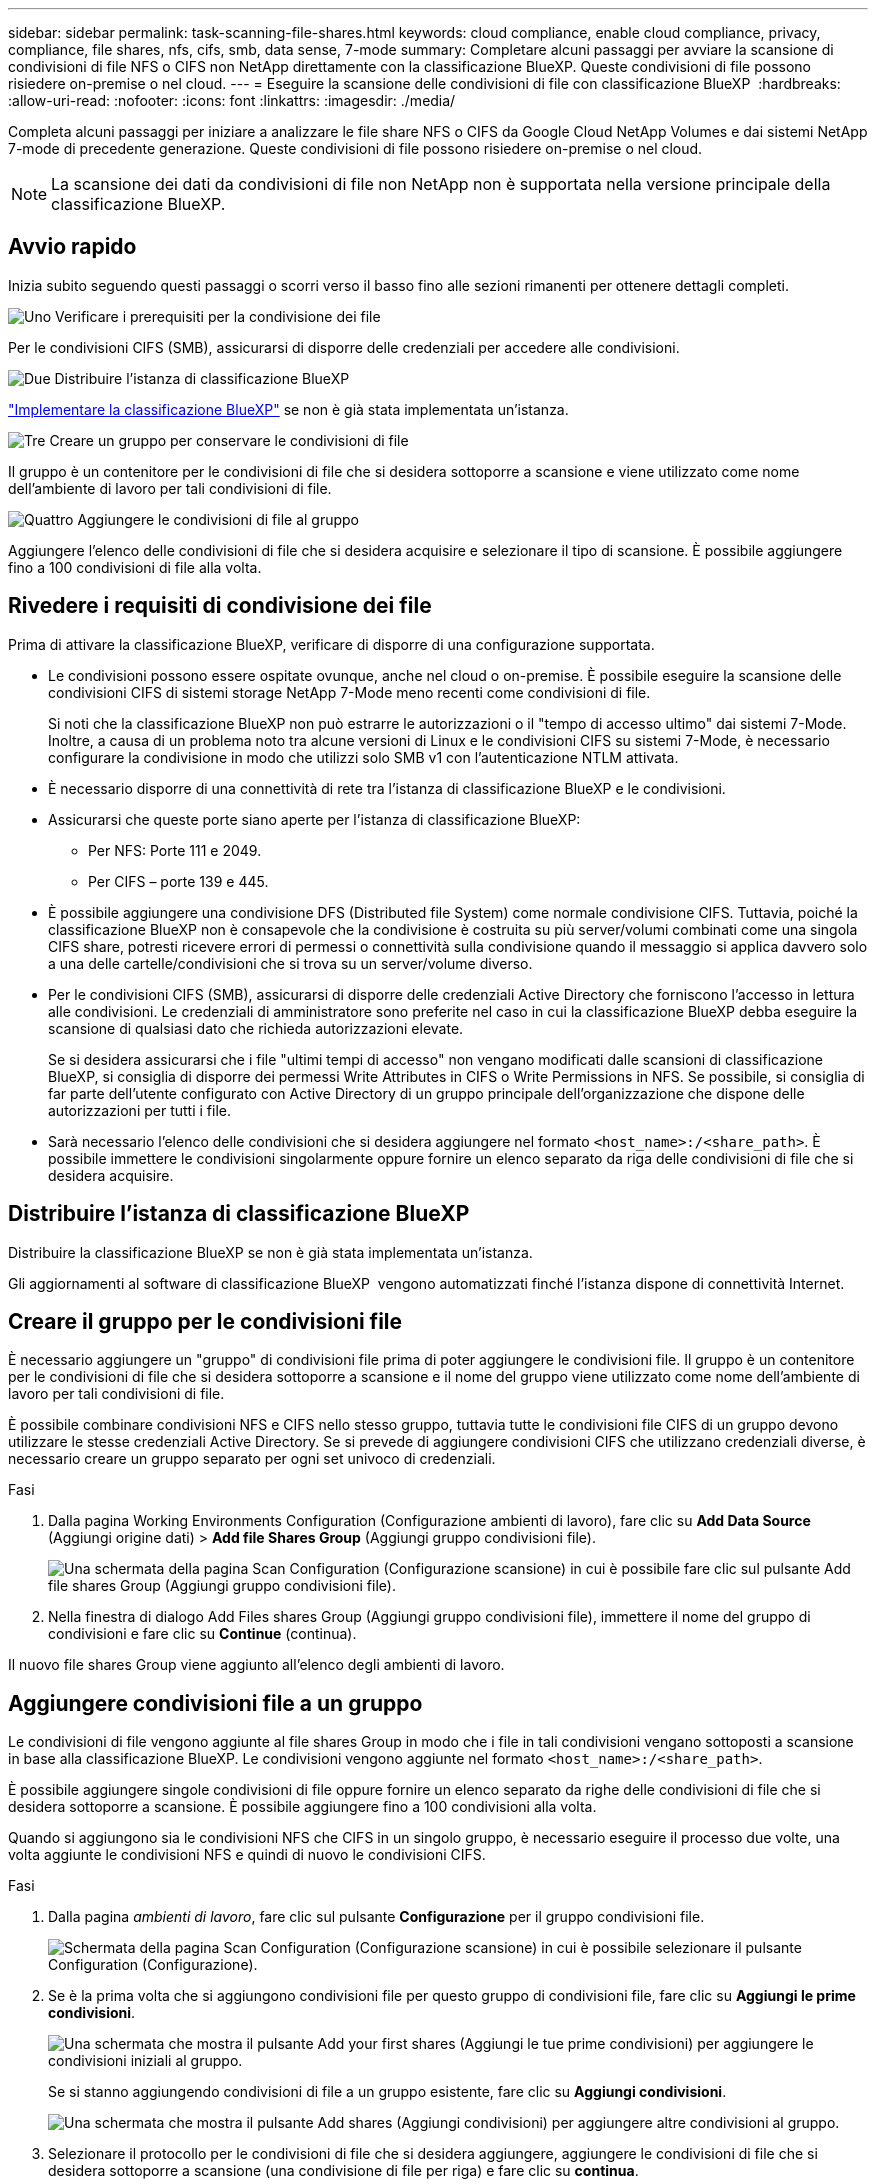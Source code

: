 ---
sidebar: sidebar 
permalink: task-scanning-file-shares.html 
keywords: cloud compliance, enable cloud compliance, privacy, compliance, file shares, nfs, cifs, smb, data sense, 7-mode 
summary: Completare alcuni passaggi per avviare la scansione di condivisioni di file NFS o CIFS non NetApp direttamente con la classificazione BlueXP. Queste condivisioni di file possono risiedere on-premise o nel cloud. 
---
= Eseguire la scansione delle condivisioni di file con classificazione BlueXP 
:hardbreaks:
:allow-uri-read: 
:nofooter: 
:icons: font
:linkattrs: 
:imagesdir: ./media/


[role="lead"]
Completa alcuni passaggi per iniziare a analizzare le file share NFS o CIFS da Google Cloud NetApp Volumes e dai sistemi NetApp 7-mode di precedente generazione. Queste condivisioni di file possono risiedere on-premise o nel cloud.


NOTE: La scansione dei dati da condivisioni di file non NetApp non è supportata nella versione principale della classificazione BlueXP.



== Avvio rapido

Inizia subito seguendo questi passaggi o scorri verso il basso fino alle sezioni rimanenti per ottenere dettagli completi.

.image:https://raw.githubusercontent.com/NetAppDocs/common/main/media/number-1.png["Uno"] Verificare i prerequisiti per la condivisione dei file
[role="quick-margin-para"]
Per le condivisioni CIFS (SMB), assicurarsi di disporre delle credenziali per accedere alle condivisioni.

.image:https://raw.githubusercontent.com/NetAppDocs/common/main/media/number-2.png["Due"] Distribuire l'istanza di classificazione BlueXP
[role="quick-margin-para"]
link:task-deploy-cloud-compliance.html["Implementare la classificazione BlueXP"^] se non è già stata implementata un'istanza.

.image:https://raw.githubusercontent.com/NetAppDocs/common/main/media/number-3.png["Tre"] Creare un gruppo per conservare le condivisioni di file
[role="quick-margin-para"]
Il gruppo è un contenitore per le condivisioni di file che si desidera sottoporre a scansione e viene utilizzato come nome dell'ambiente di lavoro per tali condivisioni di file.

.image:https://raw.githubusercontent.com/NetAppDocs/common/main/media/number-4.png["Quattro"] Aggiungere le condivisioni di file al gruppo
[role="quick-margin-para"]
Aggiungere l'elenco delle condivisioni di file che si desidera acquisire e selezionare il tipo di scansione. È possibile aggiungere fino a 100 condivisioni di file alla volta.



== Rivedere i requisiti di condivisione dei file

Prima di attivare la classificazione BlueXP, verificare di disporre di una configurazione supportata.

* Le condivisioni possono essere ospitate ovunque, anche nel cloud o on-premise. È possibile eseguire la scansione delle condivisioni CIFS di sistemi storage NetApp 7-Mode meno recenti come condivisioni di file.
+
Si noti che la classificazione BlueXP non può estrarre le autorizzazioni o il "tempo di accesso ultimo" dai sistemi 7-Mode. Inoltre, a causa di un problema noto tra alcune versioni di Linux e le condivisioni CIFS su sistemi 7-Mode, è necessario configurare la condivisione in modo che utilizzi solo SMB v1 con l'autenticazione NTLM attivata.

* È necessario disporre di una connettività di rete tra l'istanza di classificazione BlueXP e le condivisioni.
* Assicurarsi che queste porte siano aperte per l'istanza di classificazione BlueXP:
+
** Per NFS: Porte 111 e 2049.
** Per CIFS – porte 139 e 445.


* È possibile aggiungere una condivisione DFS (Distributed file System) come normale condivisione CIFS. Tuttavia, poiché la classificazione BlueXP non è consapevole che la condivisione è costruita su più server/volumi combinati come una singola CIFS share, potresti ricevere errori di permessi o connettività sulla condivisione quando il messaggio si applica davvero solo a una delle cartelle/condivisioni che si trova su un server/volume diverso.
* Per le condivisioni CIFS (SMB), assicurarsi di disporre delle credenziali Active Directory che forniscono l'accesso in lettura alle condivisioni. Le credenziali di amministratore sono preferite nel caso in cui la classificazione BlueXP debba eseguire la scansione di qualsiasi dato che richieda autorizzazioni elevate.
+
Se si desidera assicurarsi che i file "ultimi tempi di accesso" non vengano modificati dalle scansioni di classificazione BlueXP, si consiglia di disporre dei permessi Write Attributes in CIFS o Write Permissions in NFS. Se possibile, si consiglia di far parte dell'utente configurato con Active Directory di un gruppo principale dell'organizzazione che dispone delle autorizzazioni per tutti i file.

* Sarà necessario l'elenco delle condivisioni che si desidera aggiungere nel formato `<host_name>:/<share_path>`. È possibile immettere le condivisioni singolarmente oppure fornire un elenco separato da riga delle condivisioni di file che si desidera acquisire.




== Distribuire l'istanza di classificazione BlueXP

Distribuire la classificazione BlueXP se non è già stata implementata un'istanza.

Gli aggiornamenti al software di classificazione BlueXP  vengono automatizzati finché l'istanza dispone di connettività Internet.



== Creare il gruppo per le condivisioni file

È necessario aggiungere un "gruppo" di condivisioni file prima di poter aggiungere le condivisioni file. Il gruppo è un contenitore per le condivisioni di file che si desidera sottoporre a scansione e il nome del gruppo viene utilizzato come nome dell'ambiente di lavoro per tali condivisioni di file.

È possibile combinare condivisioni NFS e CIFS nello stesso gruppo, tuttavia tutte le condivisioni file CIFS di un gruppo devono utilizzare le stesse credenziali Active Directory. Se si prevede di aggiungere condivisioni CIFS che utilizzano credenziali diverse, è necessario creare un gruppo separato per ogni set univoco di credenziali.

.Fasi
. Dalla pagina Working Environments Configuration (Configurazione ambienti di lavoro), fare clic su *Add Data Source* (Aggiungi origine dati) > *Add file Shares Group* (Aggiungi gruppo condivisioni file).
+
image:screenshot_compliance_add_fileshares_button.png["Una schermata della pagina Scan Configuration (Configurazione scansione) in cui è possibile fare clic sul pulsante Add file shares Group (Aggiungi gruppo condivisioni file)."]

. Nella finestra di dialogo Add Files shares Group (Aggiungi gruppo condivisioni file), immettere il nome del gruppo di condivisioni e fare clic su *Continue* (continua).


Il nuovo file shares Group viene aggiunto all'elenco degli ambienti di lavoro.



== Aggiungere condivisioni file a un gruppo

Le condivisioni di file vengono aggiunte al file shares Group in modo che i file in tali condivisioni vengano sottoposti a scansione in base alla classificazione BlueXP. Le condivisioni vengono aggiunte nel formato `<host_name>:/<share_path>`.

È possibile aggiungere singole condivisioni di file oppure fornire un elenco separato da righe delle condivisioni di file che si desidera sottoporre a scansione. È possibile aggiungere fino a 100 condivisioni alla volta.

Quando si aggiungono sia le condivisioni NFS che CIFS in un singolo gruppo, è necessario eseguire il processo due volte, una volta aggiunte le condivisioni NFS e quindi di nuovo le condivisioni CIFS.

.Fasi
. Dalla pagina _ambienti di lavoro_, fare clic sul pulsante *Configurazione* per il gruppo condivisioni file.
+
image:screenshot_compliance_fileshares_add_shares.png["Schermata della pagina Scan Configuration (Configurazione scansione) in cui è possibile selezionare il pulsante Configuration (Configurazione)."]

. Se è la prima volta che si aggiungono condivisioni file per questo gruppo di condivisioni file, fare clic su *Aggiungi le prime condivisioni*.
+
image:screenshot_compliance_fileshares_add_initial_shares.png["Una schermata che mostra il pulsante Add your first shares (Aggiungi le tue prime condivisioni) per aggiungere le condivisioni iniziali al gruppo."]

+
Se si stanno aggiungendo condivisioni di file a un gruppo esistente, fare clic su *Aggiungi condivisioni*.

+
image:screenshot_compliance_fileshares_add_more_shares2.png["Una schermata che mostra il pulsante Add shares (Aggiungi condivisioni) per aggiungere altre condivisioni al gruppo."]

. Selezionare il protocollo per le condivisioni di file che si desidera aggiungere, aggiungere le condivisioni di file che si desidera sottoporre a scansione (una condivisione di file per riga) e fare clic su *continua*.
+
Quando si aggiungono condivisioni CIFS (SMB), è necessario immettere le credenziali Active Directory che forniscono l'accesso in lettura alle condivisioni. Si preferiscono le credenziali di amministratore.

+
image:screenshot_compliance_fileshares_add_file_shares.png["Una schermata della pagina Add file shares (Aggiungi condivisioni file) in cui è possibile aggiungere le condivisioni da sottoporre a scansione."]

+
Viene visualizzata una finestra di dialogo di conferma del numero di condivisioni aggiunte.

+
Se la finestra di dialogo elenca le condivisioni che non è stato possibile aggiungere, acquisire queste informazioni in modo da risolvere il problema. In alcuni casi è possibile aggiungere nuovamente la condivisione con un nome host o un nome di condivisione corretto.

. Abilitare scansioni di sola mappatura o scansioni di mappatura e classificazione su ogni condivisione di file.
+
[cols="45,45"]
|===
| A: | Eseguire questa operazione: 


| Abilitare le scansioni di sola mappatura sulle condivisioni di file | Fare clic su *Map* (Mappa) 


| Attiva scansioni complete sulle condivisioni di file | Fare clic su *Map & Classify* (Mappa e classificazione) 


| Disattivare la scansione sulle condivisioni di file | Fare clic su *Off* 
|===
+
Per impostazione predefinita, lo switch nella parte superiore della pagina per le autorizzazioni *Scan when missing "write attributa" (Esegui scansione quando mancano gli attributi di scrittura)* è disattivato. Ciò significa che se la classificazione di BlueXP non dispone di permessi di scrittura in CIFS o di permessi di scrittura in NFS, il sistema non eseguirà la scansione dei file perché la classificazione di BlueXP non può riportare l'"ultimo tempo di accesso" all'indicatore data e ora originale. Se non si ha alcun problema se l'ultimo tempo di accesso viene reimpostato, attivare l'interruttore per eseguire la scansione di tutti i file, indipendentemente dalle autorizzazioni. link:reference-collected-metadata.html#last-access-time-timestamp["Scopri di più"^].



.Risultato
La classificazione BlueXP avvia la scansione dei file nelle condivisioni di file aggiunte e i risultati vengono visualizzati nella dashboard e in altre posizioni.



== Rimuovere una condivisione di file dalle scansioni di conformità

Se non è più necessario eseguire la scansione di determinate condivisioni di file, è possibile rimuovere singole condivisioni di file dal fatto che i file siano sottoposti a scansione in qualsiasi momento. Fare clic su *Remove Share* (Rimuovi condivisione) dalla pagina di configurazione.

image:screenshot_compliance_fileshares_remove_share.png["Una schermata che mostra come rimuovere una singola condivisione di file da sottoporre a scansione."]
